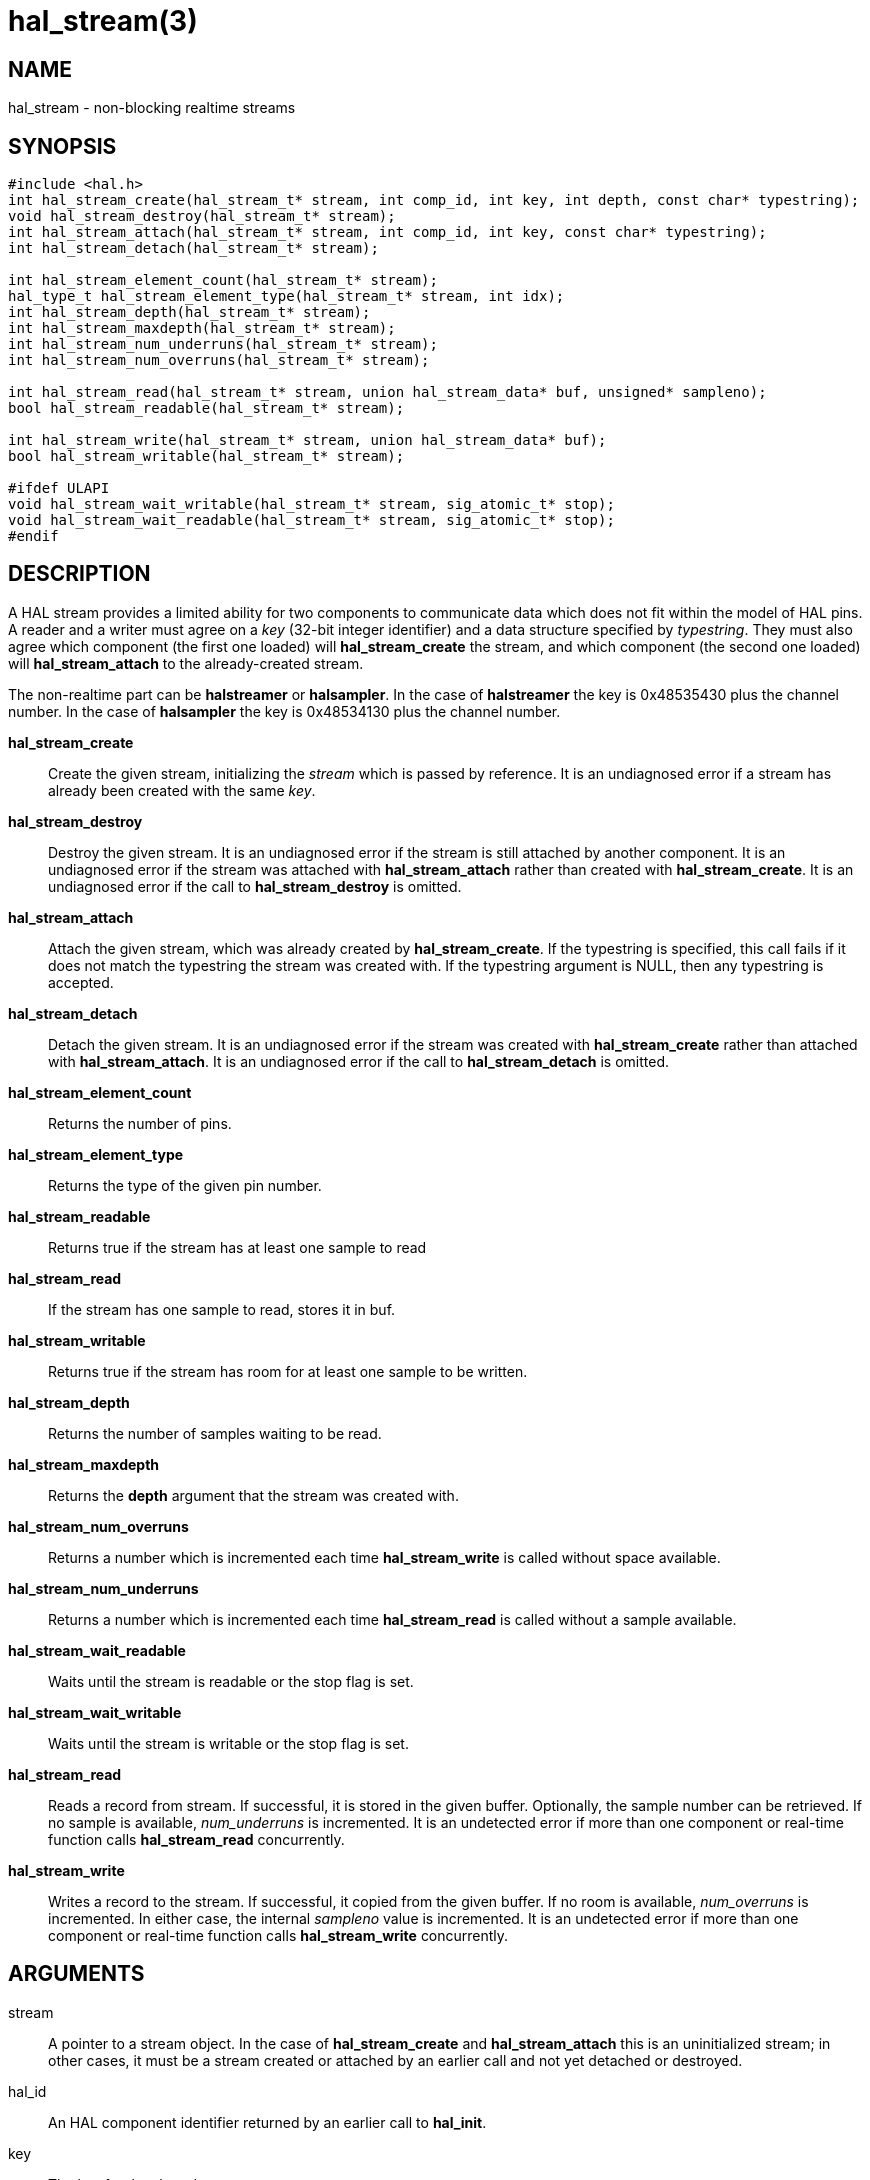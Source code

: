 = hal_stream(3)

== NAME

hal_stream - non-blocking realtime streams

== SYNOPSIS

[source,c]
----
#include <hal.h>
int hal_stream_create(hal_stream_t* stream, int comp_id, int key, int depth, const char* typestring);
void hal_stream_destroy(hal_stream_t* stream);
int hal_stream_attach(hal_stream_t* stream, int comp_id, int key, const char* typestring);
int hal_stream_detach(hal_stream_t* stream);

int hal_stream_element_count(hal_stream_t* stream);
hal_type_t hal_stream_element_type(hal_stream_t* stream, int idx);
int hal_stream_depth(hal_stream_t* stream);
int hal_stream_maxdepth(hal_stream_t* stream);
int hal_stream_num_underruns(hal_stream_t* stream);
int hal_stream_num_overruns(hal_stream_t* stream);

int hal_stream_read(hal_stream_t* stream, union hal_stream_data* buf, unsigned* sampleno);
bool hal_stream_readable(hal_stream_t* stream);

int hal_stream_write(hal_stream_t* stream, union hal_stream_data* buf);
bool hal_stream_writable(hal_stream_t* stream);

#ifdef ULAPI
void hal_stream_wait_writable(hal_stream_t* stream, sig_atomic_t* stop);
void hal_stream_wait_readable(hal_stream_t* stream, sig_atomic_t* stop);
#endif
----

== DESCRIPTION

A HAL stream provides a limited ability for two components to
communicate data which does not fit within the model of HAL pins.
A reader and a writer must agree on a _key_ (32-bit integer identifier)
and a data structure specified by _typestring_.
They must also agree which component (the first one loaded) will *hal_stream_create* the stream,
and which component (the second one loaded) will *hal_stream_attach* to the already-created stream.

The non-realtime part can be *halstreamer* or *halsampler*.
In the case of *halstreamer* the key is 0x48535430 plus the channel number.
In the case of *halsampler* the key is 0x48534130 plus the channel number.

*hal_stream_create*::
  Create the given stream, initializing the _stream_ which is passed by reference.
  It is an undiagnosed error if a stream has already been created with the same _key_.

*hal_stream_destroy*::
  Destroy the given stream. It is an undiagnosed error if the stream is
  still attached by another component. It is an undiagnosed error if the
  stream was attached with *hal_stream_attach* rather than created with
  *hal_stream_create*. It is an undiagnosed error if the call to
  *hal_stream_destroy* is omitted.

*hal_stream_attach*::
  Attach the given stream, which was already created by *hal_stream_create*.
  If the typestring is specified, this call fails if it does not match the typestring the stream was created with.
  If the typestring argument is NULL, then any typestring is accepted.

*hal_stream_detach*::
  Detach the given stream. It is an undiagnosed error if the stream was
  created with *hal_stream_create* rather than attached with *hal_stream_attach*.
  It is an undiagnosed error if the call to *hal_stream_detach* is omitted.

*hal_stream_element_count*:: Returns the number of pins.

*hal_stream_element_type*:: Returns the type of the given pin number.

*hal_stream_readable*:: Returns true if the stream has at least one sample to read

*hal_stream_read*:: If the stream has one sample to read, stores it in buf.

*hal_stream_writable*:: Returns true if the stream has room for at least one sample to be written.

*hal_stream_depth*:: Returns the number of samples waiting to be read.

*hal_stream_maxdepth*:: Returns the *depth* argument that the stream was created with.

*hal_stream_num_overruns*:: Returns a number which is incremented each time *hal_stream_write* is called without space available.

*hal_stream_num_underruns*:: Returns a number which is incremented each time *hal_stream_read* is called without a sample available.

*hal_stream_wait_readable*:: Waits until the stream is readable or the stop flag is set.

*hal_stream_wait_writable*:: Waits until the stream is writable or the stop flag is set.

*hal_stream_read*:: Reads a record from stream.
  If successful, it is stored in the given buffer.
  Optionally, the sample number can be retrieved. If no sample is available, _num_underruns_ is incremented.
  It is an undetected error if more than one component or real-time function calls *hal_stream_read* concurrently.

*hal_stream_write*:: Writes a record to the stream.
  If successful, it copied from the given buffer.
  If no room is available, _num_overruns_ is incremented.
  In either case, the internal _sampleno_ value is incremented.
  It is an undetected error if more than one component or real-time function calls *hal_stream_write* concurrently.

== ARGUMENTS

stream::
  A pointer to a stream object. In the case of *hal_stream_create* and
  *hal_stream_attach* this is an uninitialized stream; in other cases,
  it must be a stream created or attached by an earlier call and not yet
  detached or destroyed.
hal_id::
  An HAL component identifier returned by an earlier call to *hal_init*.
key::
  The key for the shared memory segment.
depth::
  The number of samples that can be unread before any samples are lost
  (overrun)
typestring::
  A typestring is a case-insensitive string which consists of one or
  more of the following type characters:
  +
  [upperalpha, start=2]
  . for bool / hal_bit_t
  . for int32_t / hal_s32_t
  . for uint32_t / hal_u32_t
  . for real_t / hal_float_t
  +
  A typestring is limited to 16 characters.

buf::
  A buffer big enough to hold all the data in one sample.
sampleno::
  If non-NULL, the last sample number is stored here. Gaps in this
  sequence indicate that an overrun occurred between the previous read
  and this one. May be NULL, in which case the sample number is not
  retrieved.
stop::
  A pointer to a value which is monitored while waiting. If it is
  nonzero, the wait operation returns early. This allows a wait call to
  be safely terminated in the case of a signal.

== SAMPLE CODE

In the source tree under `src/hal/components`, *sampler.c* and
*streamer.c* are realtime components that read and write HAL streams.

== REALTIME CONSIDERATIONS

*hal_stream_read*, *hal_stream_readable*, *hal_stream_write*,
*hal_stream_writable*, *hal_stream_element_count*, *hal_tream_pin_type*,
*hal_stream_depth*, *hal_stream_maxdepth*, *hal_stream_num_underruns*,
*hal_stream_number_overruns* may be called from realtime code.

*hal_stream_wait_writable*, *hal_stream_wait_writable* may be called from ULAPI code.

Other functions may be called in any context, including realtime contexts.

== RETURN VALUE

The functions *hal_stream_create*, *hal_stream_attach*, *hal_stream_read*,
*hal_stream_write*, *hal_stream_detach* and *hal_stream_destroy* return
an RTAPI status code. Other functions' return values are explained above.

== BUGS

The memory overhead of a stream can be large.
Each element in a record uses 8 bytes, and the implicit sample number also uses 8 bytes.
As a result, a stream which is used to transport 8-bit values uses 94% of its memory as overhead.
However, for modest stream sizes this overhead is not important.
(This memory is part of its own shared memory region and does not count against the HAL shared memory region used for pins, parameters and signals.)

== SEE ALSO

sampler(9), streamer(9), halsampler(1), halstreamer(1)
